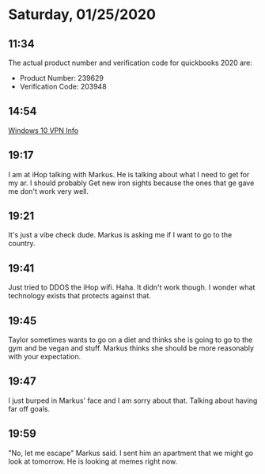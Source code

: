 * Saturday, 01/25/2020
** 11:34
The actual product number and verification code for quickbooks 2020 are:
- Product Number: 239629
- Verification Code: 203948

** 14:54
[[https://support.microsoft.com/en-us/help/20510/windows-10-connect-to-vpn][Windows 10 VPN Info]]
** 19:17
I am at iHop talking with Markus. He is talking about what I need to get for my ar. I should probably Get new iron sights because the ones that ge gave me don't work very well.

** 19:21
It's just a vibe check dude. Markus is asking me if I want to go to the country.   
** 19:41
Just tried to DDOS the iHop wifi. Haha. It didn't work though. I wonder what technology exists that protects against that.

** 19:45
Taylor sometimes wants to go on a diet and thinks she is going to go to the gym and be vegan and stuff. Markus thinks she should be more reasonably with your expectation.

** 19:47
I just burped in Markus' face and I am sorry about that. Talking about having far off goals.

** 19:59
"No, let me escape" Markus said. I sent him an apartment that we might go look at tomorrow. He is looking at memes right now.
